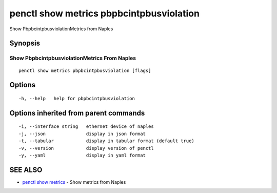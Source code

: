 .. _penctl_show_metrics_pbpbcintpbusviolation:

penctl show metrics pbpbcintpbusviolation
-----------------------------------------

Show PbpbcintpbusviolationMetrics from Naples

Synopsis
~~~~~~~~



---------------------------------
 Show PbpbcintpbusviolationMetrics From Naples 
---------------------------------


::

  penctl show metrics pbpbcintpbusviolation [flags]

Options
~~~~~~~

::

  -h, --help   help for pbpbcintpbusviolation

Options inherited from parent commands
~~~~~~~~~~~~~~~~~~~~~~~~~~~~~~~~~~~~~~

::

  -i, --interface string   ethernet device of naples
  -j, --json               display in json format
  -t, --tabular            display in tabular format (default true)
  -v, --version            display version of penctl
  -y, --yaml               display in yaml format

SEE ALSO
~~~~~~~~

* `penctl show metrics <penctl_show_metrics.rst>`_ 	 - Show metrics from Naples

